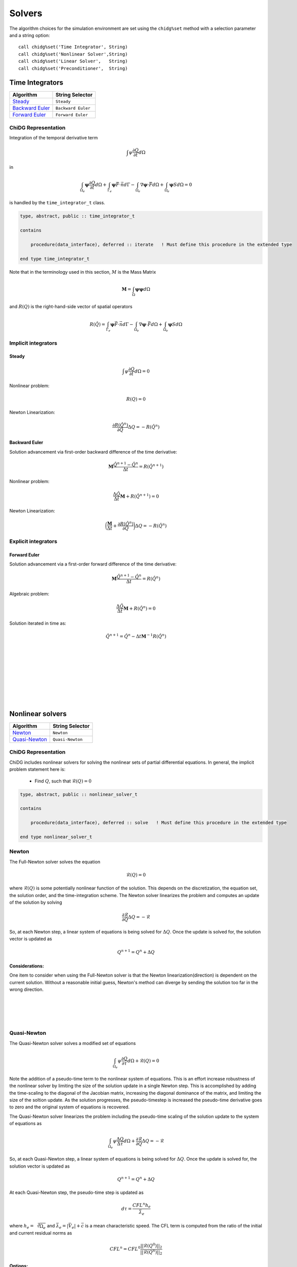 =======
Solvers
=======

The algorithm choices for the simulation environment are set using the 
``chidg%set`` method with a selection parameter and a string option:

::

    call chidg%set('Time Integrator', String)
    call chidg%set('Nonlinear Solver',String)
    call chidg%set('Linear Solver',   String)
    call chidg%set('Preconditioner',  String)


----------------
Time Integrators 
----------------

================================================    ==================
Algorithm                                           String Selector
================================================    ==================
`Steady`_                                           ``Steady``
`Backward Euler`_                                   ``Backward Euler``
`Forward Euler`_                                    ``Forward Euler``
================================================    ==================



ChiDG Representation
====================


Integration of the temporal derivative term


.. math::

    \int \psi \frac{\partial Q}{\partial t} d\Omega

in

.. math::

    \int_{\Omega_e} \boldsymbol{\psi} \frac{\partial Q}{\partial t} d\Omega +
    \int_{\Gamma_e} \boldsymbol{\psi} \vec{F} \cdot \vec{n} d\Gamma - 
    \int_{\Omega_e} \nabla \boldsymbol{\psi} \cdot \vec{F} d\Omega + 
    \int_{\Omega_e} \boldsymbol{\psi} S d\Omega = 0


is handled by the ``time_integrator_t`` class.




.. code-block:: Fortran

    type, abstract, public :: time_integrator_t

    contains

        procedure(data_interface), deferred :: iterate   ! Must define this procedure in the extended type

    end type time_integrator_t


Note that in the terminology used in this section, :math:`M` is the Mass Matrix

.. math::

    \boldsymbol{M} = \int_{\Omega} \boldsymbol{\psi} \boldsymbol{\psi} d\Omega

and :math:`R(Q)` is the right-hand-side vector of spatial operators

.. math::

    R(\hat{Q}) = \int_{\Gamma_e} \boldsymbol{\psi} \vec{F} \cdot \vec{n} d\Gamma - 
                 \int_{\Omega_e} \nabla \boldsymbol{\psi} \cdot \vec{F} d\Omega + 
                 \int_{\Omega_e} \boldsymbol{\psi} S d\Omega

Implicit integrators
====================


Steady
------

.. math::

    \int \psi \frac{\partial Q}{\partial t} d\Omega = 0
    
Nonlinear problem:

.. math::

    R(Q) = 0

Newton Linearization:

.. math::

    \frac{\partial R(\hat{Q}^{n})}{\partial Q} \Delta Q = -R(\hat{Q}^{n})


Backward Euler
--------------

Solution advancement via first-order backward difference of the 
time derivative:

.. math::

    \boldsymbol{M} \frac{\hat{Q}^{n+1} - \hat{Q}^{n}}{\Delta t} = R(\hat{Q}^{n+1})


Nonlinear problem:

.. math:: 

    \frac{\Delta \hat{Q}}{\Delta t}\boldsymbol{M} + R(\hat{Q}^{n+1}) = 0

Newton Linearization:

.. math::

    \bigg(\frac{\boldsymbol{M}}{\Delta t} + \frac{\partial R(\hat{Q}^{n})}{\partial Q}\bigg) \Delta Q = -R(\hat{Q}^{n})



.. Diagonally-Implicit Runge-Kutta
.. -------------------------------


Explicit integrators
====================

Forward Euler
-------------

Solution advancement via a first-order forward difference of the
time derivative:

.. math::

    \boldsymbol{M} \frac{\hat{Q}^{n+1} - \hat{Q}^{n}}{\Delta t} = R(\hat{Q}^{n})




Algebraic problem:

.. math:: 

    \frac{\Delta \hat{Q}}{\Delta t}\boldsymbol{M} + R(\hat{Q}^{n}) = 0


Solution iterated in time as:

.. math::

    \hat{Q}^{n+1} = \hat{Q}^n - {\Delta t} \boldsymbol{M}^{-1}R(\hat{Q}^{n})

|
|
|
|
|
|
|
|


-----------------
Nonlinear solvers
-----------------



================================================    ==================
Algorithm                                           String Selector
================================================    ==================
`Newton`_                                           ``Newton``
`Quasi-Newton`_                                     ``Quasi-Newton``
================================================    ==================




ChiDG Representation
====================
ChiDG includes nonlinear solvers for solving the nonlinear sets of partial 
differential equations. In general, the implicit problem statement here is:

    - Find :math:`Q`, such that :math:`\mathcal{R}(Q) = 0`



.. code-block:: Fortran

    type, abstract, public :: nonlinear_solver_t

    contains

        procedure(data_interface), deferred :: solve   ! Must define this procedure in the extended type

    end type nonlinear_solver_t

    



Newton
======



The Full-Newton solver solves the equation

.. math::

    \mathcal{R}(Q) = 0


where :math:`\mathcal{R}(Q)` is some potentially nonlinear function of the solution. This depends on 
the discretization, the equation set, the solution order, and the time-integration scheme. 
The Newton solver linearizes the problem and computes an update 
of the solution by solving 

.. math::

    \frac{\partial \mathcal{R}}{\partial Q} \Delta Q = -\mathcal{R}

So, at each Newton step, a linear system of equations is being solved for :math:`\Delta Q`.
Once the update is solved for, the solution vector is updated as

.. math::

    Q^{n+1} = Q^{n} + \Delta Q

Considerations:
---------------
One item to consider when using the Full-Newton solver is that the Newton
linearization(direction) is dependent on the current solution. Without a 
reasonable initial guess, Newton's method can diverge by sending the 
solution too far in the wrong direction.


|
|
|
|



Quasi-Newton
============

The Quasi-Newton solver solves a modified set of equations

.. math::

    \int_{\Omega_e} \psi \frac{\partial Q}{\partial \tau} d\Omega + \mathcal{R}(Q) = 0


Note the addition of a pseudo-time term to the nonlinear system of equations. This is
an effort increase robustness of the nonlinear solver by limiting the size of the solution
update in a single Newton step. This is accomplished by adding the time-scaling to the 
diagonal of the Jacobian matrix, increasing the diagonal dominance of the matrix, and 
limiting the size of the soltion update. As the solution progresses, the pseudo-timestep is
increased the pseudo-time derivative goes to zero and the original system of equations
is recovered.

The Quasi-Newton solver linearizes the problem including the pseudo-time scaling of the
solution update to the system of equations as

.. math::

    \int_{\Omega_e} \psi \frac{\Delta Q}{\Delta \tau} d\Omega + \frac{\partial \mathcal{R}}{\partial Q} \Delta Q = -\mathcal{R}


So, at each Quasi-Newton step, a linear system of equations is being solved for 
:math:`\Delta Q`. Once the update is solved for, the solution vector is updated as

.. math::

    Q^{n+1} = Q^{n} + \Delta Q


At each Quasi-Newton step, the pseudo-time step is updated as

.. math::

    d\tau = \frac{CFL^n h_e}{\bar{\lambda_e}}

where :math:`h_e = \sqrt[3]{\Omega_e}` and :math:`\bar{\lambda_e} = |\bar{V_e}| + \bar{c}`
is a mean characteristic speed. The CFL term is computed from the ratio of the initial
and current residual norms as

.. math::

    CFL^n = CFL^0 \frac{||\mathcal{R}(Q^0)||_2}{||\mathcal{R}(Q^n)||_2}


Options:
---------

    - CFL0: The initial CFL factor


|
|
|
|
|
|
|

--------------
Linear Solvers
--------------




================================================    ===============
Algorithm                                           String Selector
================================================    ===============
`Flexible Generalized Minimum Residual`_            ``FGMRES``
================================================    ===============

ChiDG Representation
====================



Flexible Generalized Minimum Residual
=====================================

A flexible version of the Generalized Minimum Residual(FGMRES) algorithm,
which is an iterative method for solving linear systems of equations. The FGMRES
algorithm allows the GMRES algorithm to be preconditioned in a flexible way such that 
the solution can be easily reconstructed.

Options:
--------

    - m:  Number of iterations before the algorithm is restarted 






|
|
|
|
|
|
|





---------------
Preconditioners
---------------



================================================    ===============
Algorithm                                           String Selector
================================================    ===============
`block-Jacobi`_                                     ``Jacobi``
`block-ILU0`_                                       ``ILU0``
`Restricted Additive Schwarz + block-ILU0`_         ``RAS+ILU0``
================================================    ===============


ChiDG Representation
====================

block-Jacobi
============






block-ILU0
==========





Restricted Additive Schwarz + block-ILU0
========================================








